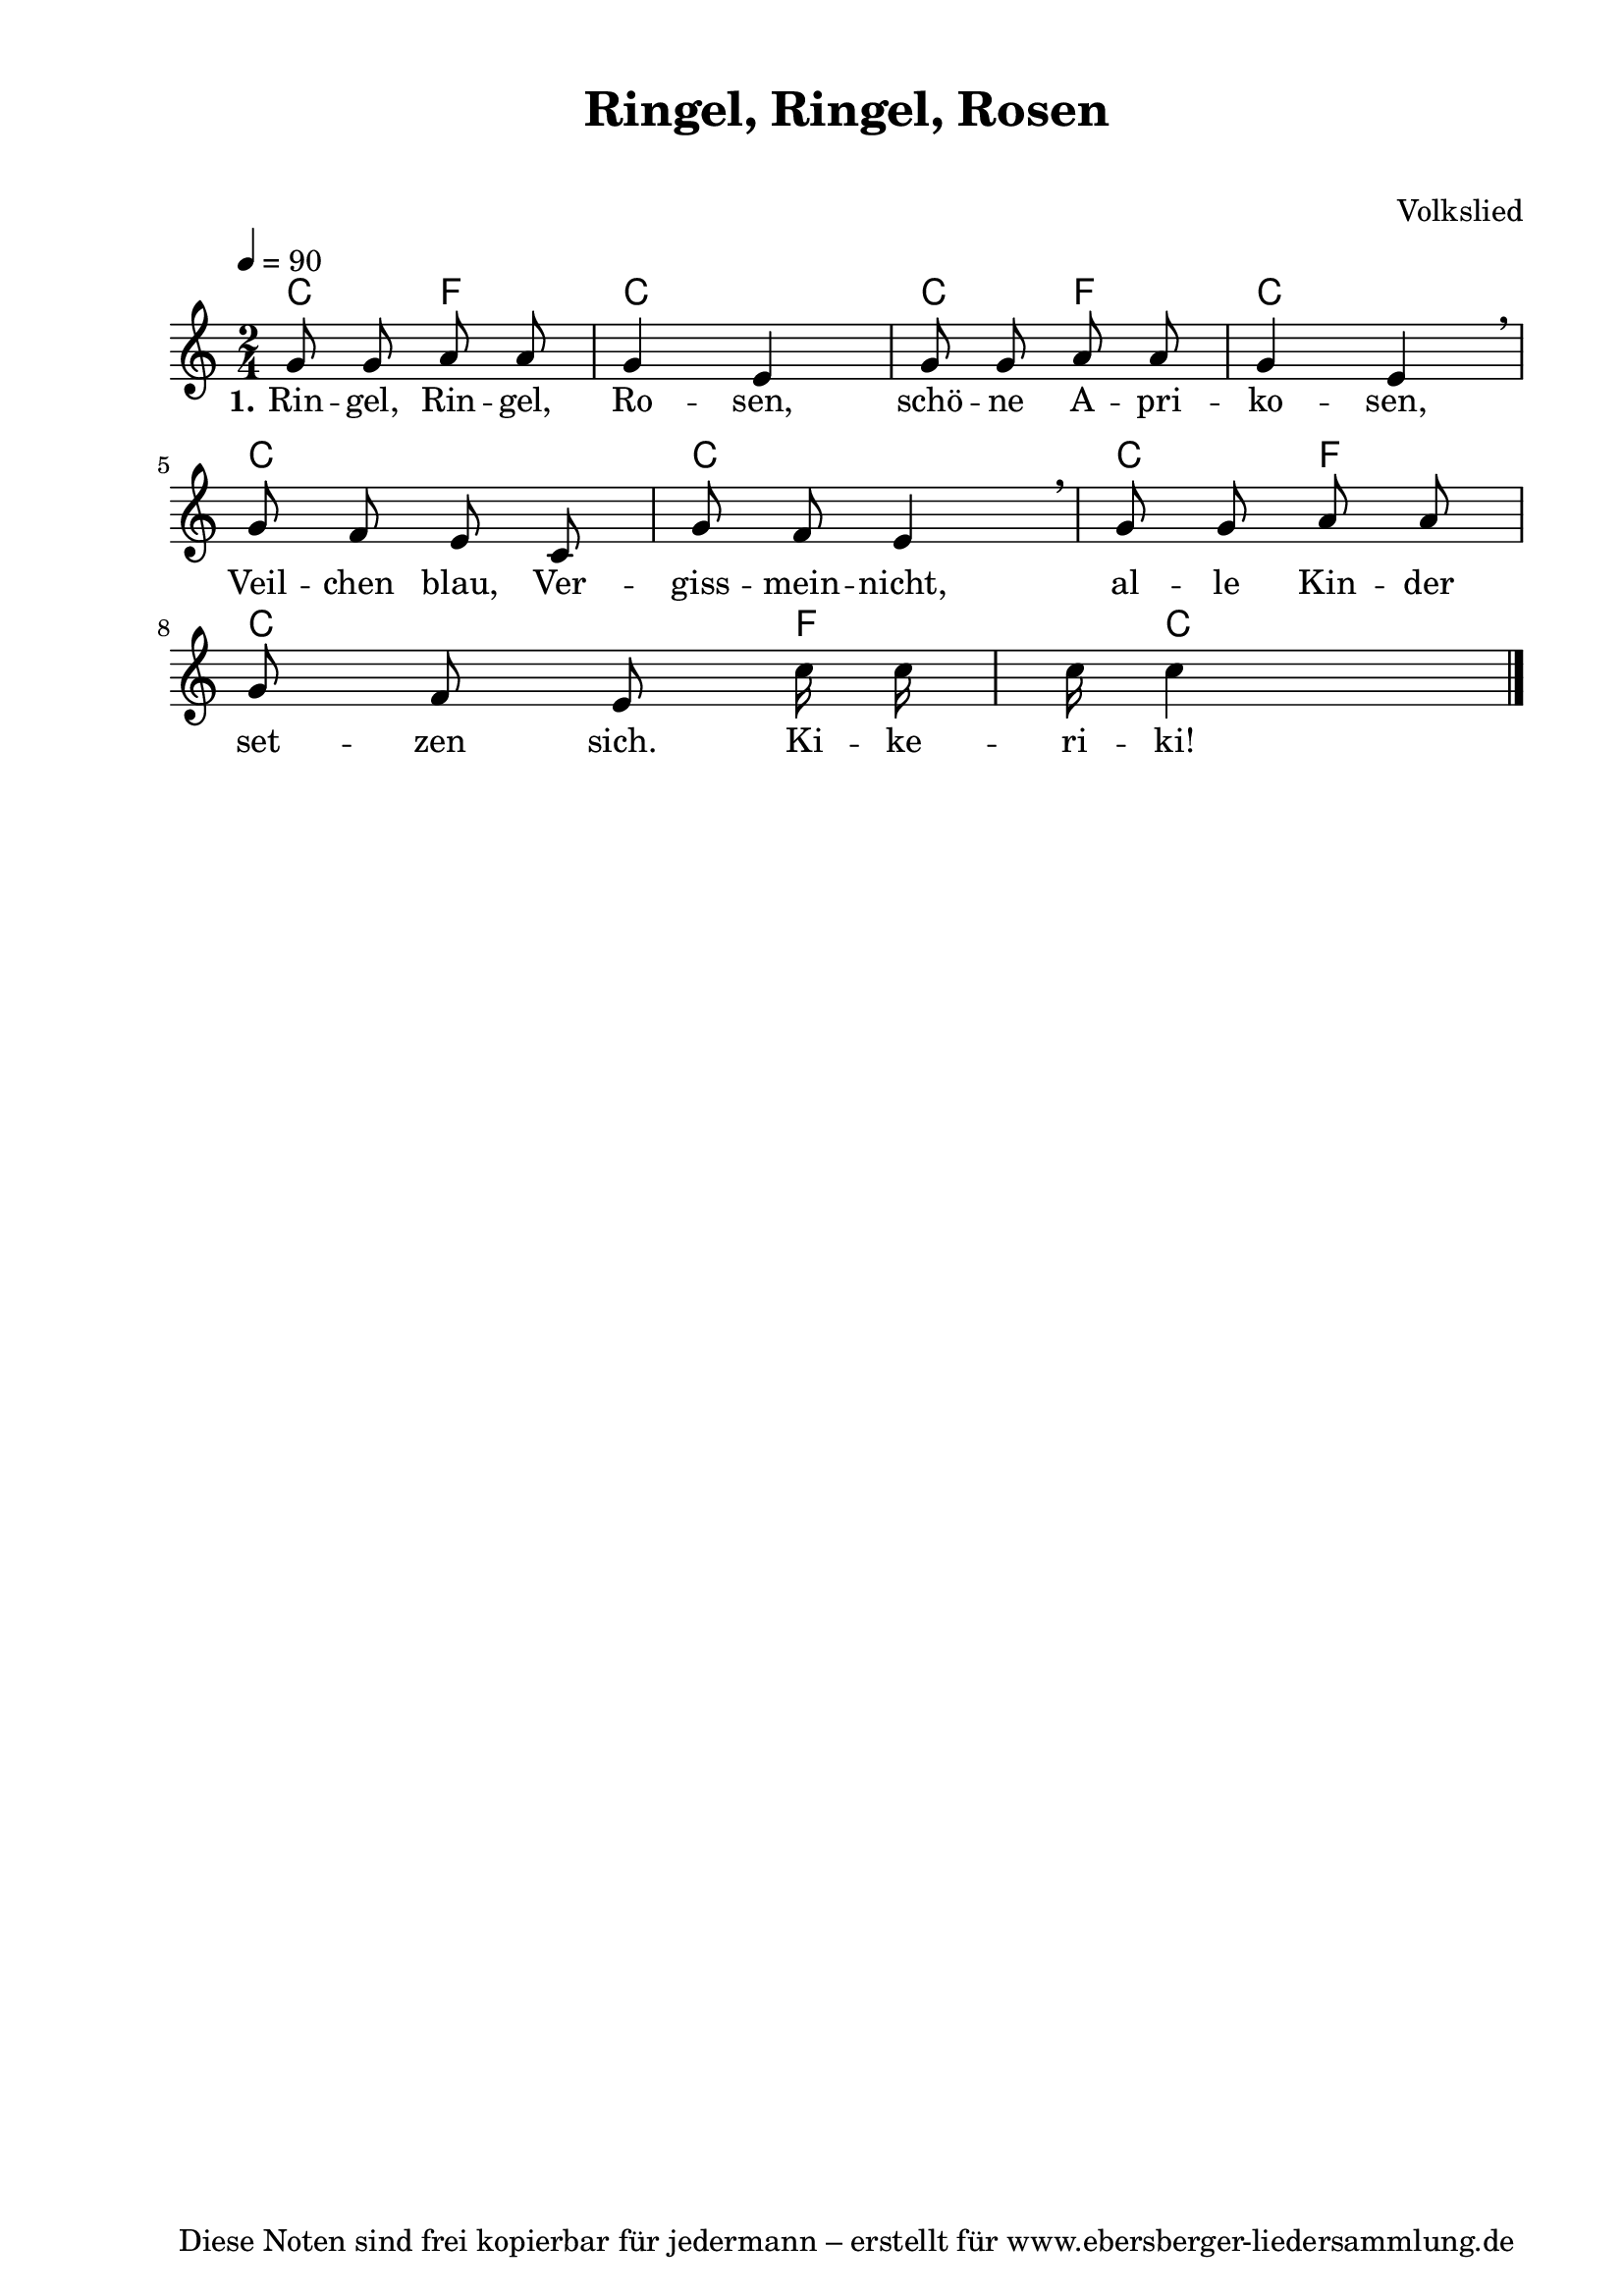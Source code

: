 % Dieses Notenblatt wurde erstellt von Michael Nausch
% Kontakt: michael@nausch.org (PGP public-key 0x2384C849) 

\version "2.16.0"

\header {
  title = "Ringel, Ringel, Rosen"	      % Die Überschrift der Noten wird zentriert gesetzt.
  subtitle = " "                              % weitere zentrierte Überschrift.
%  poet = "Text: "			      % Name des Dichters, linksbündig unter dem Unteruntertitel.
  meter = ""                                  % Metrum, linksbündig unter dem Dichter.
  composer = "Volkslied"		      % Name des Komponisten, rechtsbüngig unter dem Unteruntertitel.
  arranger = ""                               % Name des Bearbeiters/Arrangeurs, rechtsbündig unter dem Komponisten.
  tagline = "Diese Noten sind frei kopierbar für jedermann – erstellt für www.ebersberger-liedersammlung.de"
                                              % Zentriert unten auf der letzten Seite.
%  copyright = "Diese Noten sind frei kopierbar für jedermann – erstellt für www.ebersberger-liedersammlung.de"
                                              % Zentriert unten auf der ersten Seite (sollten tatsächlich zwei
                                              % seiten benötigt werden"
}

% Seitenformat und Ränder definieren
\paper {
  #(set-paper-size "a4")    % Seitengröße auf DIN A4 setzen.
  after-title-space = 1\cm  % Die Größe des Abstands zwischen der Überschrift und dem ersten Notensystem.
  bottom-margin = 5\mm      % Der Rand zwischen der Fußzeile und dem unteren Rand der Seite.
  top-margin = 10\mm        % Der Rand zwischen der Kopfzeile und dem oberen Rand der Seite.

  left-margin = 22\mm       % Der Rand zwischen dem linken Seitenrand und dem Beginn der Systeme/Strophen.
  line-width = 175\mm       % Die Breite des Notensystems.
}


\layout {
  indent = #0
}

% Akkorde für die Gitarrenbegleitung
akkorde = \chordmode {
  \germanChords
  %\partial 8
	%c4 f4 c2 e4:m a4:m e2:m g4 c4
	%g4 c4 c4 c4 g4 c4 s16 c4
	c4 f c2 c4 f c2 c c c4 f c4. f8. c4
}



melodie = \relative c'' {
  \clef "treble"
  \time 2/4
  \tempo 4 = 90
  %\key g\major
  \autoBeamOff
  %\partial 8
	g8 g a a g4 e g8 g a a g4 e \breathe \break
	g8 f e c g' f e4 \breathe g8 g a a \break 
	g8 f e c'16 c c c4
  \bar "|."
}

text = \lyricmode {
	\set stanza = "1."
	Rin -- gel, Rin -- gel, Ro -- sen, schö -- ne A -- pri -- ko -- sen,
	Veil -- chen blau, Ver -- giss -- mein -- nicht, al -- le Kin -- der 
	set -- zen sich. Ki -- ke -- ri -- ki!
}

%wdh = \lyricmode { }


\score {
  <<
    \new ChordNames { \akkorde }
    \new Voice = "Lied" { \melodie }
    \new Lyrics \lyricsto "Lied" { \text }
%    \new Lyrics \lyricsto "Lied" { \wdh }
  >>
  \midi { }
  \layout { }
}


